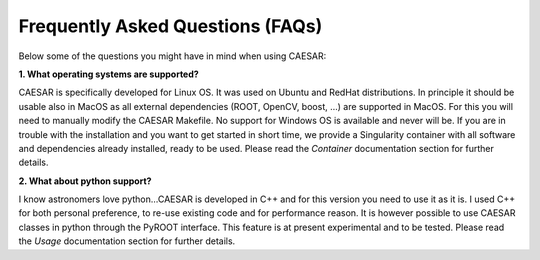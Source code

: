 =====================================
**Frequently Asked Questions (FAQs)**
=====================================

Below some of the questions you might have in mind when using CAESAR:

**1. What operating systems are supported?**   

CAESAR is specifically developed for Linux OS. It was used on Ubuntu and RedHat distributions. In principle it should be usable also in MacOS as all external dependencies (ROOT, OpenCV, boost, ...) are supported in MacOS. For this you will need to manually modify the CAESAR Makefile. No support for Windows OS is available and never will be. If you are in trouble with the installation and you want to get started in short time, we provide a Singularity container with all software and dependencies already installed, ready to be used. Please read the `Container` documentation section for further details.   

**2. What about python support?**   

I know astronomers love python...CAESAR is developed in C++ and for this version you need to use it as it is. I used C++ for both personal preference, to re-use existing code and for performance reason. It is however possible to use CAESAR classes in python through the PyROOT interface. This feature is at present experimental and to be tested. Please read the `Usage` documentation section for further details.
